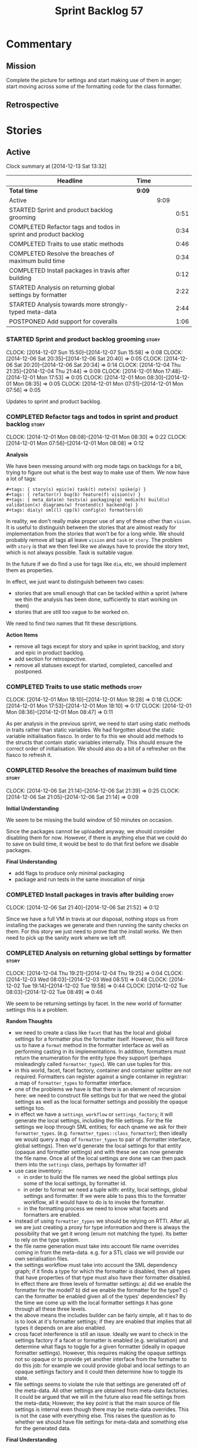 #+title: Sprint Backlog 57
#+options: date:nil toc:nil author:nil num:nil
#+todo: STARTED | COMPLETED CANCELLED POSTPONED
#+tags: { story(s) spike(p) }

* Commentary

** Mission

Complete the picture for settings and start making use of them in
anger; start moving across some of the formatting code for the class
formatter.

** Retrospective

* Stories

** Active

#+begin: clocktable :maxlevel 3 :scope subtree
Clock summary at [2014-12-13 Sat 13:32]

| Headline                                                        | Time   |      |      |
|-----------------------------------------------------------------+--------+------+------|
| *Total time*                                                    | *9:09* |      |      |
|-----------------------------------------------------------------+--------+------+------|
| Active                                                          |        | 9:09 |      |
| STARTED Sprint and product backlog grooming                     |        |      | 0:51 |
| COMPLETED Refactor tags and todos in sprint and product backlog |        |      | 0:34 |
| COMPLETED Traits to use static methods                          |        |      | 0:46 |
| COMPLETED Resolve the breaches of maximum build time            |        |      | 0:34 |
| COMPLETED Install packages in travis after building             |        |      | 0:12 |
| STARTED Analysis on returning global settings by formatter      |        |      | 2:22 |
| STARTED Analysis towards more strongly-typed meta-data          |        |      | 2:44 |
| POSTPONED Add support for coveralls                             |        |      | 1:06 |
#+end:

*** STARTED Sprint and product backlog grooming                       :story:
    CLOCK: [2014-12-07 Sun 15:50]--[2014-12-07 Sun 15:58] =>  0:08
    CLOCK: [2014-12-06 Sat 20:35]--[2014-12-06 Sat 20:40] =>  0:05
    CLOCK: [2014-12-06 Sat 20:20]--[2014-12-06 Sat 20:34] =>  0:14
    CLOCK: [2014-12-04 Thu 21:35]--[2014-12-04 Thu 21:44] =>  0:09
    CLOCK: [2014-12-01 Mon 17:48]--[2014-12-01 Mon 17:53] =>  0:05
    CLOCK: [2014-12-01 Mon 08:30]--[2014-12-01 Mon 08:35] =>  0:05
    CLOCK: [2014-12-01 Mon 07:51]--[2014-12-01 Mon 07:56] =>  0:05

Updates to sprint and product backlog.

*** COMPLETED Refactor tags and todos in sprint and product backlog   :story:
    CLOSED: [2014-12-01 Mon 08:26]
    CLOCK: [2014-12-01 Mon 08:08]--[2014-12-01 Mon 08:30] =>  0:22
    CLOCK: [2014-12-01 Mon 07:56]--[2014-12-01 Mon 08:08] =>  0:12

*Analysis*

We have been messing around with org mode tags on backlogs for a bit,
trying to figure out what is the best way to make use of them. We now
have a lot of tags:

: #+tags: { story(s) epic(e) task(t) note(n) spike(p) }
: #+tags: { refactor(r) bug(b) feature(f) vision(v) }
: #+tags: { meta_data(m) tests(a) packaging(q) media(h) build(u) validation(x) diagrams(w) frontend(c) backend(g) }
: #+tags: dia(y) sml(l) cpp(k) config(o) formatters(d)

In reality, we don't really make proper use of any of these other than
=vision=. It is useful to distinguish between the stories that are
almost ready for implementation from the stories that won't be for a
long while. We should probably remove all tags all leave =vision= and
=task= or =story=. The problem with =story= is that we then feel like
we always have to provide the story text, which is not always
possible. Task is suitable vague.

In the future if we do find a use for tags like =dia=, etc, we should
implement them as properties.

In effect, we just want to distinguish between two cases:

- stories that are small enough that can be tackled within a sprint
  (where we thin the analysis has been done, sufficiently to start
  working on them)
- stories that are still too vague to be worked on.

We need to find two names that fit these descriptions.

*Action Items*

- remove all tags except for story and spike in sprint backlog, and
  story and epic in product backlog.
- add section for retrospective.
- remove all statuses except for started, completed, cancelled and
  postponed.

*** COMPLETED Traits to use static methods                            :story:
    CLOSED: [2014-12-01 Mon 18:29]
    CLOCK: [2014-12-01 Mon 18:10]--[2014-12-01 Mon 18:28] =>  0:18
    CLOCK: [2014-12-01 Mon 17:53]--[2014-12-01 Mon 18:10] =>  0:17
    CLOCK: [2014-12-01 Mon 08:36]--[2014-12-01 Mon 08:47] =>  0:11

As per analysis in the previous sprint, we need to start using static
methods in traits rather than static variables. We had forgotten about
the static variable initialisation fiasco. In order to fix this we
should add methods to the structs that contain static variables
internally. This should ensure the correct order of initialisation. We
should also do a bit of a refresher on the fiasco to refresh it.

*** COMPLETED Resolve the breaches of maximum build time              :story:
    CLOSED: [2014-12-07 Sun 15:57]
    CLOCK: [2014-12-06 Sat 21:14]--[2014-12-06 Sat 21:39] =>  0:25
    CLOCK: [2014-12-06 Sat 21:05]--[2014-12-06 Sat 21:14] =>  0:09

*Initial Understanding*

We seem to be missing the build window of 50 minutes on
occasion.

Since the packages cannot be uploaded anyway, we should consider
disabling them for now. However, if there is anything else that we
could do to save on build time, it would be best to do that first
before we disable packages.

*Final Understanding*

- add flags to produce only minimal packaging
- package and run tests in the same invocation of ninja

*** COMPLETED Install packages in travis after building               :story:
    CLOSED: [2014-12-07 Sun 15:58]
    CLOCK: [2014-12-06 Sat 21:40]--[2014-12-06 Sat 21:52] =>  0:12

Since we have a full VM in travis at our disposal, nothing stops us
from installing the packages we generate and then running the sanity
checks on them. For this story we just need to prove that the install
works. We then need to pick up the sanity work where we left off.

*** COMPLETED Analysis on returning global settings by formatter      :story:
    CLOSED: [2014-12-13 Sat 14:51]
    CLOCK: [2014-12-04 Thu 19:21]--[2014-12-04 Thu 19:25] =>  0:04
    CLOCK: [2014-12-03 Wed 08:03]--[2014-12-03 Wed 08:51] =>  0:48
    CLOCK: [2014-12-02 Tue 19:14]--[2014-12-02 Tue 19:58] =>  0:44
    CLOCK: [2014-12-02 Tue 08:03]--[2014-12-02 Tue 08:49] =>  0:46

We seem to be returning settings by facet. In the new world of
formatter settings this is a problem.

*Random Thoughts*

- we need to create a class like =facet= that has the local and global
  settings for a formatter plus the formatter itself. However, this
  will force us to have a =format= method in the formatter interface
  as well as performing casting in its implementations. In addition,
  formatters must return the enumeration for the entity type they
  support (perhaps misleadingly called =formatter_types=). We can use
  tuples for this.
- in this world, facet, facet factory, container and container
  splitter are not required. Formatters can register against a single
  container in registrar: a map of =formatter_types= to formatter
  interface.
- one of the problems we have is that there is an element of recursion
  here: we need to construct file settings but for that we need the
  global settings as well as the local formatter settings and possibly
  the opaque settings too.
- in effect we have a =settings_workflow= or =settings_factory=; it
  will generate the local settings, including the file settings. For
  the file settings we loop through SML entities; for each qname we
  ask for their =formatter_types=.
  (e.g. =formatter_types::class_formatter=); then ideally we would
  query a map of =formatter_types= to pair of (formatter interface,
  global settings). Then we'd generate the local settings for that
  entity (opaque and formatter settings) and with these we can now
  generate the file name. Once all of the local settings are done we
  can then pack them into the =settings= class, perhaps by formatter
  id?
- use case inventory:
  - in order to build the file names we need the
    global settings plus some of the local settings, by formatter id.
  - in order to format we need a tuple with: entity, local settings,
    global settings and formatter. If we were able to pass this to the
    formatter workflow, all it would have to do is to invoke the
    formatter.
  - in the formatting process we need to know what facets and
    formatters are enabled.
- instead of using =formatter_types= we should be relying on
  RTTI. After all, we are just creating a proxy for type information
  and there is always the possibility that we get it wrong (enum not
  matching the type). Its better to rely on the type system.
- the file name generation must take into account file name overrides
  coming in from the meta-data. e.g. for a STL class we will provide
  our own serialisation files.
- the settings workflow must take into account the SML dependency
  graph; if it finds a type for which the formatter is disabled, then
  all types that have properties of that type must also have their
  formatter disabled. In effect there are three levels of formatter
  settings: a) did we enable the formatter for the model? b) did we
  enable the formatter for the type? c) can the formatter be enabled
  given all of the types' dependencies? By the time we come up with
  the local formatter settings it has gone through all these three
  levels.
- the above means the includes builder can be fairly simple, all it
  has to do is to look at it's formatter settings; if they are enabled
  that implies that all types it depends on are also enabled.
- cross facet interference is still an issue. Ideally we want to check
  in the settings factory if a facet or formatter is enabled
  (e.g. serialisation) and determine what flags to toggle for a given
  formatter (ideally in opaque formatter settings). However, this
  requires making the opaque settings not so opaque or to provide yet
  another interface from the formatter to do this job: for example we
  could provide global and local settings to an opaque settings
  factory and it could then determine how to toggle its state.
- file settings seems to violate the rule that settings are generated
  off of the meta-data. All other settings are obtained from meta-data
  factories. It could be argued that we will in the future also read
  file settings from the meta-data; However, the key point is that the
  main source of file settings is internal even though there may be
  meta-data overrides. This is not the case with everything else. This
  raises the question as to whether we should have file settings for
  meta-data and something else for the generated data.

*Final Understanding*

- change the formatter interface to format on entity rather than
  concrete classes. Add validation for the dynamic casting of the
  entity.
- change formatter interface to return the RTTI of the entity
  descendant it can process.
- change registrar to have a single container of formatters.
- remove settings from entity and from transformation.
- change formatters workflow to work off of a entity, local
  settings, global settings and formatter.
- change splitter and container to work off of RTTI instead: container
  is just a map of RTTI to formatter interface, splitter does this
  splitting.

This story will be revisited after we implement =dynamic=.

*** COMPLETED Analysis towards more strongly-typed meta-data          :story:
    CLOSED: [2014-12-13 Sat 13:32]
    CLOCK: [2014-12-13 Sat 13:14]--[2014-12-13 Sat 13:30] =>  0:16
    CLOCK: [2014-12-05 Fri 18:44]--[2014-12-05 Fri 19:25] =>  0:41
    CLOCK: [2014-12-05 Fri 07:51]--[2014-12-05 Fri 08:44] =>  0:53
    CLOCK: [2014-12-04 Thu 20:20]--[2014-12-04 Thu 20:45] =>  0:25
    CLOCK: [2014-12-04 Thu 19:26]--[2014-12-04 Thu 19:55] =>  0:29

*Random Thoughts*

When we introduced the =ptree= based meta-data, we thought that the
flexibility of the format would provide the required
decoupling. However, there are downsides to this flexibility:

- we cannot validate the input parameters during dia transformation
  (or SML JSON hydration); conceivably we could add yet another
  formatter specific type that validates the inputs but that would
  make things convoluted. This means users can supply numbers for
  booleans, collections for scalars etc and we will only find out when
  it comes to the SML to C++ transformation.
- we cannot validate the keys passed in: are they actually valid keys
  or did the user supply keys we do not support? Did the user try to
  enable a formatter that does not exist? Because the validation is
  done on a per-formatter basis, we can't say "all the keys that are
  left are invalid"; we do not know what keys are left.
- we need to duplicate the copying code in every model (and
  potentially, in every formatter). We are leaving the copying
  decisions to the formatters (e.g. copy a kvp from model module or
  parent module to class, etc). This is because only the formatters
  know what kvps to copy.

A better solution for this would be to create a meta-data model. It
has the following components:

- a set of strong types to describe the ptree: string, boolean,
  number, etc.
- a set of _field definitions_; field name, field type and so
  on. These are used to read _fields_ from the meta-data.
- a container for fields, perhaps _object_.
- a _reader_ that takes the ptree and the field definitions and
  instantiates the object.

We could almost copy and paste a JSON implementation, except we need
something like a "schema" (the definitions).

In this new world, each model simply provides their set of field
definitions. Further, the meta-data model could even handle "local"
and "global" settings - that is, overrides. We just need to supply
both ptrees (or both objects) and it will do the right thing. The
final object it outputs already takes into account any local
overrides.

How it will work:

- SML objects now have a meta-data object instead of a ptree
  (=Taggable= concept). This applies to both properties and
  operations.
- during dia to SML transformation (or JSON transformation) we ask the
  register for all registered fields. We then use the definitions to
  create the meta-data object. We validate the fields: ensure they
  have a matching field definition, the type of data is correct, etc.
- field definitions should state if they are local or global or both
  (e.g. only model module, only entity or can be on both via
  overrides). We must also be able to specify property-specific fields
  and even method-specific fields. This allows us to validate that the
  user has placed settings in the right place. This could be called
  =scope= or =locality=.
- during SML merging we process the overrides: the relevant fields of
  the model module are replicated to every single SML object, and
  local settings take precedence.
- we should expand the meta-data object with every entity to contain
  all of the global settings. This is ok, even though we have
  scopes. The expansion should be in SML, using facilities provided by
  the meta-data model. However, we should not expand the
  property/method meta-data objects. There is no reason to duplicate
  all of the meta-data here. This means we need a way to distinguish
  between expandable and non-expandable objects. The meta-data model
  gets told what's expandable by SML (e.g. meta-data object in a class
  is, but not in a property). We need a top-level flag for this in the
  workflow.
- we should use the meta-data object directly rather than construct
  local settings for the following purposes:
  - generating the file name: cpp settings, facet settings, formatter
    settings;
  - determining what formatters are enabled, globally and locally: cpp
    settngs, facet settings, formatter settings. The globally disabled
    formatters should be filtered out from the list of registered
    formatters.
  - this will do away with most of the meta-data factories and their
    related objects.
- even better: we should somehow associate all of the arguments for
  the formatter with the entity, _including_ the formatters
  themselves. If locally disabled we can just not associate it.
- in C++ model, we have lots of settings. We can now call these
  formatter settings because there will be no other settings (we will
  consume the data from the meta-data object). Formatter settings have
  a component that is formatter specific and another component that is
  common to all formatters.
- Settings are populated either directly from the meta-data object, or
  there is additional processing that needs to be done.
- existing settings factories take the meta-data object rather than
  the ptree.
- things we need to do workflow:
  - switchboard: determine which formatters are on for each qname
    including those not in the target model. Uses the meta-data
    object. Must take into account the fact that some qnames may have
    formatters disabled: processes dependency graph. We need to do
    some work on naming here. Switchboard should be the name of the
    class that answers questions like "what formatters are on for a
    given type" and "for a given formatter and type, is the formatter
    on" and so on. There must be a class responsible for creating the
    switchboard (perhaps switchboard_factory?).
  - namer: generate all the file names for all qnames (including those
    not in the target model). Uses the meta-data object. Requires a
    full SML model, or perhaps just meta-data object and qname.
  - includer: generate all the includes for all the target qnames
    using the file names container and the enabled
    formatters (the switchboard). Requires a full SML model.
  - formatter properties: we need to process the SML model to generate
    type-specific and formatter-specific properties. May require
    meta-data. Requires a full SML model. These need to be
    "opaque". As with include builders, formatters must supply a
    formatter property builder. At present these live in the C++ class
    but that is incorrect because not all formatters need
    them. However, we may end up having to share logic between two or
    more formatters because it seems some formatters do share
    properties (for example header and implementation of types). In
    order to generate the formatter properties, we will ne
  - transformation: we need to generate the C++ representation of the
    SML model.
  - Finally we can call the formatter workflow with a structure that
    contains all of these bits of data: a formatter, its properties,
    the name, the includes.
- SML model needs a registrar - or perhaps it should actually be part
  of the meta-data model itself - for the field
  definitions. Formatters etc inject definitions into it.
- SML objects have meta-data object instead of the ptree; Taggable is
  perhaps not the best name for the concept but we need to think of a
  better alternative. =Extensible= perhaps? =DynamicallyExtensible=.
- Note: meta-data is not a great name. In a way, SML is meta-data and
  pretty much everything in dogen is a meta-model. This is more like a
  set of dynamic extensions to meta-models so perhaps we could call it
  =dynamic=?
- things we need in the meta-data model:
  - an object has fields.
  - fields have a value pointer. This is a base class that has
    descendants: text, number, boolean or a collection (forward list)
    of these. Collections must be homogeneous. Value is visitable.
  - fields have a name and a fully qualified name.
  - fields have a field definition (meta-field, field kind).
  - field definitions have a name and a fully qualified name. The
    qualified name must match the key on the ptree.
  - fields have a path. This is all but the name in the fully
    qualified name. We should probably create a =name= or
    =field_name= class to encapsulate all of these.
  - field definitions have a type: text, number, boolean or a
    collection (forward list) of these. The value of the original
    container must be valid according to this type.
  - field definitions have an optional default value. It is of the
    same type as field's value. This only applies to the
    non-collection values.
  - field definitions have a scope: any, root module, any module,
    property, method, entity. This could perhaps be represented by a
    bitset, supporting permutations much easily. However, this does
    mean we need good validation to ensure invalid permutations are
    not supplied. Can this be even defined?
  - in this world, we do not need the ptree at all. We can just use
    the kvps from the inputs directly, splitting it into two things:
    the name and the path. A forward list of pair of strings is
    sufficient as an input to some kind of meta-data workflow.
  - field definitions could support a "mandatory" attribute, in which
    case the user must supply a value.
  - field definitions could support a "domain" of values, e.g. an
    enumeration, in which case user must supply one of a set of
    values.
- meta-data workflow:
  - receives a forward list of pair of strings, returns an object.
  - initialised with a registrar reference.
  - obtains field definitions from registrar.
  - calls a validator to ensure each kvp is valid. Collections must be
    validated by the workflow itself (e.g. should we have one or more
    than one value against a given key).
  - calls a factory of fields with the definition and the kvp to
    obtain a field. Constructs an object by adding fields to it.
  - loops through field definition collection and adds default values
    for fields that have not been supplied.
- in addition to workflow we need a class that takes two objects and
  merges them. For example the root module meta-data object and any
  type. Could be called merger. Should have a lhs and a rhs and
  produce a result.

*** POSTPONED Add support for coveralls                               :story:
    CLOSED: [2014-12-13 Sat 13:31]
    CLOCK: [2014-12-07 Sun 14:44]--[2014-12-07 Sun 14:54] =>  0:10
    CLOCK: [2014-12-07 Sun 01:12]--[2014-12-07 Sun 01:43] =>  0:31
    CLOCK: [2014-12-06 Sat 20:40]--[2014-12-06 Sat 21:05] =>  0:25

Seems like all we need to do to have code coverage from travis is to
enable it in the YML file.

*Direct use of Coveralls failed*

We had to remove coveralls:

: - coveralls --gcov "$GCOV" --gcov-options '\-lp' -e /usr

This was generating over 10 MB of logging so the build got terminated.

We also add to remove debug builds:

: -DWITH_DEBUG=on -DWITH_PROFILING=on

We were getting a lot of internal compiler errors:

: FAILED: /usr/bin/g++-4.9   -DBOOST_ALL_DYN_LINK -g -O0 -Wall -Wextra -pedantic -Werror -Wno-system-headers -Woverloaded-virtual -Wwrite-strings -fprofile-arcs -ftest-coverage -std=c++11 -frtti -fvisibility-inlines-hidden -fvisibility=default -isystem /usr/include/libxml2 -Istage/include -I/home/travis/build/DomainDrivenConsulting/dogen/projects/dia/include -I/home/travis/build/DomainDrivenConsulting/dogen/projects/dia_to_sml/include -I/home/travis/build/DomainDrivenConsulting/dogen/projects/frontend/include -I/home/travis/build/DomainDrivenConsulting/dogen/projects/backend/include -I/home/travis/build/DomainDrivenConsulting/dogen/projects/sml/include -I/home/travis/build/DomainDrivenConsulting/dogen/projects/config/include -I/home/travis/build/DomainDrivenConsulting/dogen/projects/cpp/include -I/home/travis/build/DomainDrivenConsulting/dogen/projects/cpp_formatters/include -I/home/travis/build/DomainDrivenConsulting/dogen/projects/sml_to_cpp/include -I/home/travis/build/DomainDrivenConsulting/dogen/projects/formatters/include -I/home/travis/build/DomainDrivenConsulting/dogen/projects/utility/include -I/home/travis/build/DomainDrivenConsulting/dogen/projects/knit/include -I/home/travis/build/DomainDrivenConsulting/dogen/projects/knitter/include -MMD -MT projects/sml_to_cpp/src/CMakeFiles/sml_to_cpp.dir/types/transformer.cpp.o -MF "projects/sml_to_cpp/src/CMakeFiles/sml_to_cpp.dir/types/transformer.cpp.o.d" -o projects/sml_to_cpp/src/CMakeFiles/sml_to_cpp.dir/types/transformer.cpp.o -c /home/travis/build/DomainDrivenConsulting/dogen/projects/sml_to_cpp/src/types/transformer.cpp
: g++-4.9: internal compiler error: Killed (program cc1plus)
: Please submit a full bug report,
: with preprocessed source if appropriate.
: See <file:///usr/share/doc/gcc-4.9/README.Bugs> for instructions.

Finally note also that we must add coverage _after_ the script
executes or else we risk doing coverage whilst the build is taking
place. Hopefully this is the reason for these errors:

: /home/travis/build/DomainDrivenConsulting/output/projects/test_models/class_without_attributes/src/CMakeFiles/class_without_attributes.dir/io/package_1/class_1_io.cpp.gcda:cannot open data file, assuming not executed
: File '/usr/include/c++/4.9/bits/basic_ios.h'
: No executable lines

We should read up on the [[http://docs.travis-ci.com/user/build-lifecycle/][life-cycle]] properly.

*Travis Examples*

Seems like all we need to do to have code coverage from travis is to
enable it in the YML file. We should look into copying it from the
[[https://github.com/apolukhin/Boost.DLL][Boost.DLL]] [[https://raw.githubusercontent.com/apolukhin/Boost.DLL/master/.travis.yml][example]]. We also need to enable coverage on all builds,
separately from nightlies. The key parts appear to be these:

:  - ../../../b2 cxxflags="--coverage -std=$CXX_STANDARD" linkflags="--coverage"

and

: after_success:
:    - find ../../../bin.v2/ -name "*.gcda" -exec cp "{}" ./ \;
:    - find ../../../bin.v2/ -name "*.gcno" -exec cp "{}" ./ \;
:    - sudo apt-get install -qq python-yaml lcov
:    - lcov --directory ./ --base-directory ./ --capture --output-file coverage.info
:    - lcov --remove coverage.info '/usr*' '*/filesystem*' '*/container*' '*/core/*' '*/exception/*' '*/intrusive/*' '*/smart_ptr/*' '*/move/*' '*/fusion/*' '*/io/*' '*/function/*' '*/iterator/*' '*/preprocessor/*' '*/system/*' '*/boost/test/*' '*/boost/detail/*' '*/utility/*' '*/dll/example/*' '*/dll/test/*' '*/pe_info.hpp' '*/macho_info.hpp' -o coverage.info
:    - gem install coveralls-lcov
:    - cd .. && coveralls-lcov test/coverage.info

Another way seems to be using gcov, as per [[https://github.com/fabianschuiki/Maxwell][Maxwell]] [[https://raw.githubusercontent.com/fabianschuiki/Maxwell/master/.travis.yml][travis.yml]]:

: - if [ "$CXX" = "g++" ]; then sudo apt-get install -qq g++-4.8; export CXX="g++-4.8" CC="gcc-4.8" GCOV="gcov-4.8"; fi
:  - sudo pip install cpp-coveralls

and

: script:
:  - export CTEST_OUTPUT_ON_FAILURE=1
:  - cmake -DCMAKE_BUILD_TYPE=gcov . && make && make test
: after_success:
:  - coveralls --gcov "$GCOV" --gcov-options '\-lp' -e CMakeFiles -E ".*/test/.*" -E ".*/mock/.*" -e maxwell/gen -e language -e thirdparty -e maxwell/ast/nodes -e maxwell/driver/gramdiag.c -e maxwell/driver/Parser.cpp -e maxwell/driver/Parser.hpp -e maxwell/driver/Scanner.cpp -e maxwell/driver/position.hh -e maxwell/driver/stack.hh -e maxwell/driver/location.hh

Yet another way seems to be creating a script to do coverage, as per
[[https://github.com/BoostGSoC13/boost.afio][boost.afio]] [[https://raw.githubusercontent.com/BoostGSoC13/boost.afio/master/.travis.yml][travis.yml]]. The script is available [[https://raw.githubusercontent.com/BoostGSoC13/boost.afio/master/test/update_coveralls.sh][here]].

*** STARTED Create the =dynamic= model                                :story:
    CLOCK: [2014-12-13 Sat 18:15]--[2014-12-13 Sat 19:06] =>  0:51
    CLOCK: [2014-12-13 Sat 14:50]--[2014-12-13 Sat 15:11] =>  0:21
    CLOCK: [2014-12-13 Sat 13:30]--[2014-12-13 Sat 14:50] =>  1:20

Implement the dynamic model As per analysis story.

Notes:

- we should handle the "value-less" value case such as for instance
  =dia.comment=. We don't care about the value so the right thing to
  do is to have a field that has no value (and can't have one; if
  supplied, we throw).

** Deprecated
